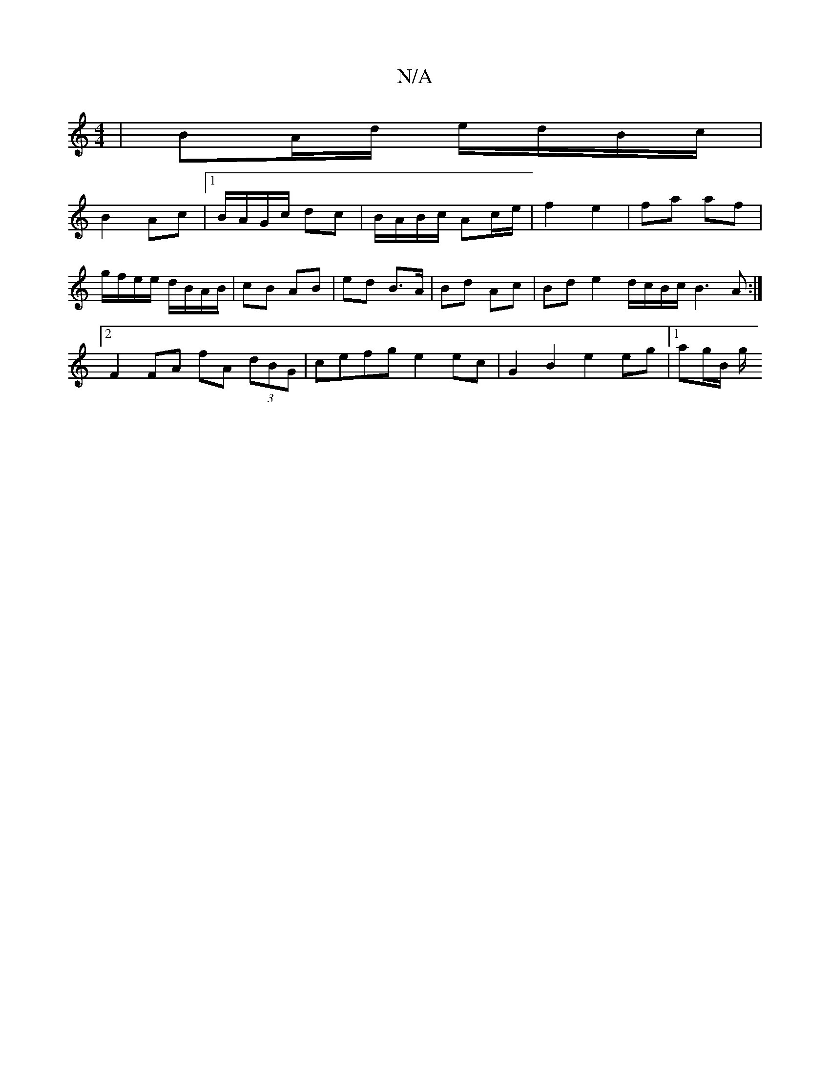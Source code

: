 X:1
T:N/A
M:4/4
R:N/A
K:Cmajor
| BA/d/ e/d/B/c/ |
B2 Ac |1 B/A/G/c/ dc | B/A/B/c/ Ac/e/ | f2 e2 | fa af | g/f/e/e/ d/B/A/B/ | cB AB | ed B>A | Bd Ac|Bd e2d1/2c/2B/2c/2 B3A:|[2 F2 FA fA (3dBG | cefg- e2 ec | G2 B2 e2 eg |[1 ag/B/ g/
